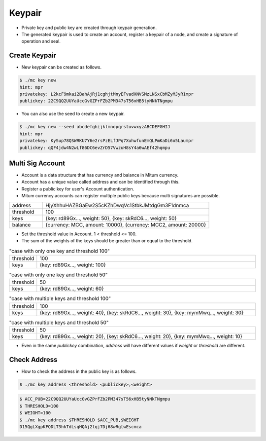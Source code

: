 Keypair
===============

* Private key and public key are created through keypair generation.
* The generated keypair is used to create an account, register a keypair of a node, and create a signature of operation and seal.

.. _create keypair:

Create Keypair 
--------------------

* New keypair can be created as follows.

.. code-block:: sh

      $ ./mc key new
      hint: mpr
      privatekey: L2kcF9mkai2BahAjRj1cghjtMnyEFvadXNVSMzLNSxCbMZyMJyR1mpr
      publickey: 22C9QQ2UUYaUccGvGZPrFZb2PM347sT56xHB5tyNNkTNgmpu

* You can also use the seed to create a new keypair.

.. code-block:: sh

      $ ./mc key new --seed abcdefghijklmnopqrstuvwxyzABCDEFGHIJ
      hint: mpr
      privatekey: KySup78QSWRKU7Y6e2rsPzELfJPq7XuhwfunEmQLPmKaDi6o5Laumpr
      publickey: qQF4jdw4N2wLf86DC6evZrD57VwzuH8sY4a6wAEf42hqmpu

Multi Sig Account
------------------------

* Account is a data structure that has currency and balance in Mitum currency.
* Account has a unique value called address and can be identified through this.
* Register a public key for user's Account authentication.
* Mitum currency accounts can register multiple public keys because multi signatures are possible.

.. csv-table::
   :widths: 30, 150

   "address", "HjyXhhuHAZBGaEw2S5cKZhDwqVc1StbkJMtdgGm3F1dnmca"
   "threshold", "100"
   "keys", "{key: rd89Gx..., weight: 50}, {key: skRdC6..., weight: 50}"
   "balance", "{currency: MCC, amount: 10000}, {currency: MCC2, amount: 20000}"

* Set the threshold value in Account. 1 < threshold <= 100.
* The sum of the weights of the keys should be greater than or equal to the threshold.

.. csv-table:: "case with only one key and threshold 100"
    :widths: 30, 300

    "threshold", 100
    "keys", "{key: rd89Gx..., weight: 100}"
    
.. csv-table:: "case with only one key and threshold 50"
    :widths: 30, 300

    "threshold", 50
    "keys", "{key: rd89Gx..., weight: 60}"

.. csv-table:: "case with multiple keys and threshold 100"
    :widths: 30, 300

    "threshold", 100
    "keys", "{key: rd89Gx..., weight: 40}, {key: skRdC6..., weight: 30}, {key: mymMwq..., weight: 30}"

.. csv-table:: "case with multiple keys and threshold 50"
    :widths: 30, 300

    "threshold", 50
    "keys", "{key: rd89Gx..., weight: 20}, {key: skRdC6..., weight: 20}, {key: mymMwq..., weight: 10}"

* Even in the same *publickey* combination, *address* will have different values if *weight* or *threshold* are different.

.. _check address:

Check Address
---------------

* How to check the address in the public key is as follows.

.. code-block:: sh

      $ ./mc key address <threshold> <publickey>,<weight>

.. code-block:: sh
     
      $ ACC_PUB=22C9QQ2UUYaUccGvGZPrFZb2PM347sT56xHB5tyNNkTNgmpu
      $ THRESHOLD=100
      $ WEIGHT=100
      $ ./mc key address $THRESHOLD $ACC_PUB,$WEIGHT
      D15QgLXgpKFQDLT3hkTdLsqHQAj2tqj7Dj68wRgtwEscmca